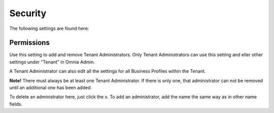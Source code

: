 Security
===========
The following settings are found here:

Permissions
************
Use this setting to add and remove Tenant Administrators. Only Tenant Administrators can use this setting and eller other settings under "Tenant" in Omnia Admin. 

A Tenant Administrator can also edit all the settings for all Business Profiles within the Tenant. 

**Note!** There must always be at least one Tenant Administrator. If there is only one, that administrator can not be removed until an additional one has been added.

.. image:: tenant-permissions.png

To delete an administrator here, just click the x. To add an administrator, add the name the same way as in other name fields.
